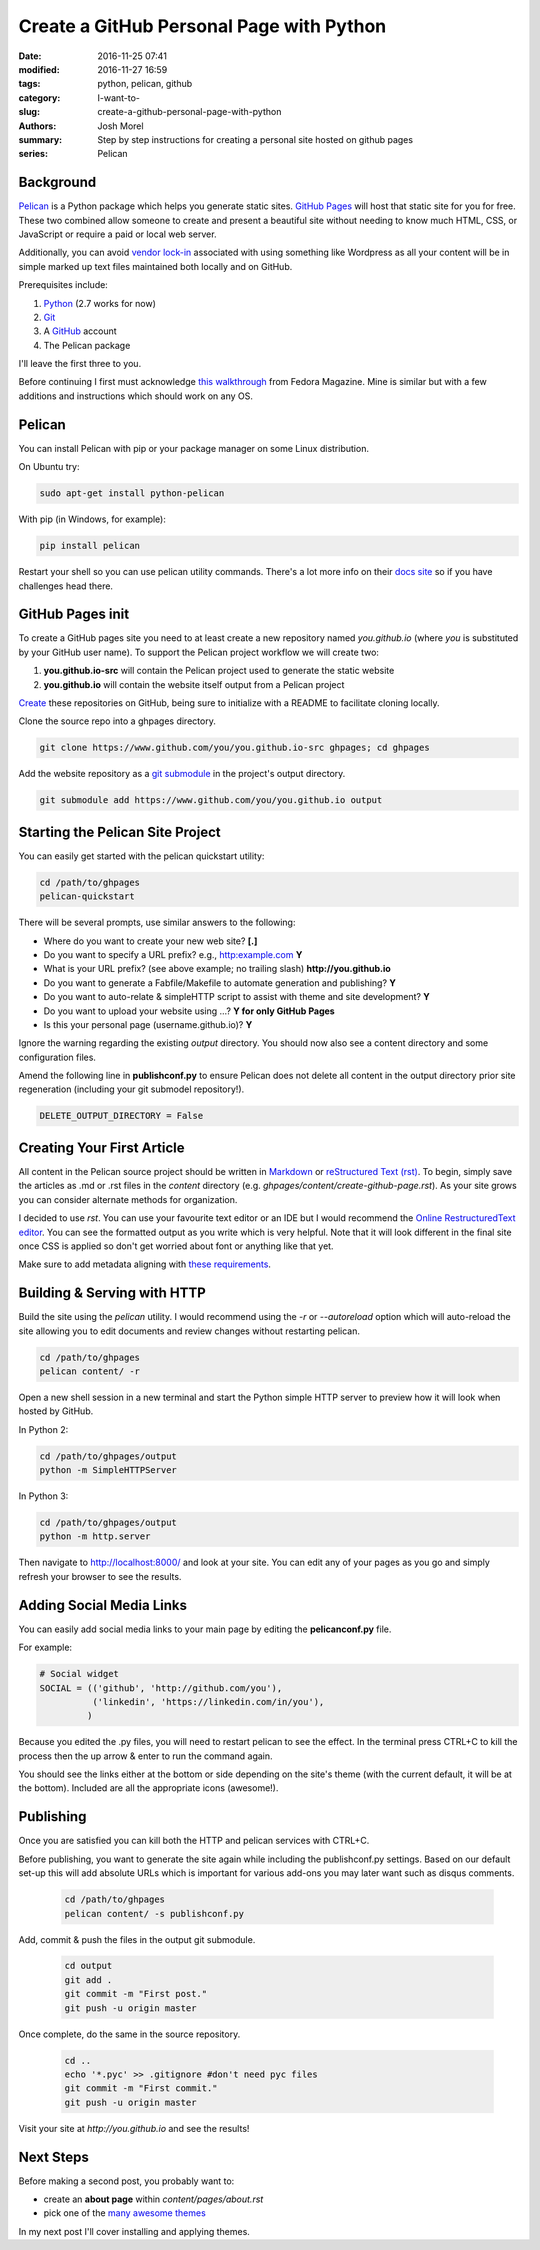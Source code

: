 Create a GitHub Personal Page with Python
#########################################

:date: 2016-11-25 07:41
:modified: 2016-11-27 16:59
:tags: python, pelican, github
:category: I-want-to-
:slug: create-a-github-personal-page-with-python
:authors: Josh Morel
:summary: Step by step instructions for creating a personal site hosted on github pages
:series: Pelican


Background
----------

`Pelican <http://docs.getpelican.com>`_ is a Python package which helps you generate static sites. `GitHub Pages <https://pages.github.com/>`_ will host that static site for you for free. These two combined allow someone to create and present a beautiful site without needing to know much HTML, CSS, or JavaScript or require a paid or local web server. 

Additionally, you can avoid `vendor lock-in <https://en.wikipedia.org/wiki/Vendor_lock-in>`_ associated with using something like Wordpress as all your content will be in simple marked up text files maintained both locally and on GitHub.  

Prerequisites include:

1. `Python <https://www.python.org>`_ (2.7 works for now)
2. `Git <https://git-scm.com/>`_
3. A `GitHub <https://github.com/>`_ account 
4. The Pelican package

I'll leave the first three to you. 

Before continuing I first must acknowledge `this walkthrough <https://fedoramagazine.org/make-github-pages-blog-with-pelican/>`_ from Fedora Magazine. Mine is similar but with a few additions and instructions which should work on any OS.

Pelican
-------

You can install Pelican with pip or your package manager on some Linux distribution. 

On Ubuntu try:

.. code-block:: console
   
   sudo apt-get install python-pelican

With pip (in Windows, for example):

.. code-block:: console
   
   pip install pelican

Restart your shell so you can use pelican utility commands. There's a lot more info on their `docs site <http://docs.getpelican.com>`_ so if you have challenges head there.

GitHub Pages init
---------------------------

To create a GitHub pages site you need to at least create a new repository named *you.github.io* (where *you* is substituted by your GitHub user name). To support the Pelican project workflow we will create two: 

1. **you.github.io-src** will contain the Pelican project used to generate the static website
2. **you.github.io** will contain the website itself output from a Pelican project

`Create <https://github.com/new>`_ these repositories on GitHub, being sure to initialize with a README to facilitate cloning locally.

Clone the source repo into a ghpages directory.

.. code-block:: console
   
   git clone https://www.github.com/you/you.github.io-src ghpages; cd ghpages
   
Add the website repository as a `git submodule <https://git-scm.com/book/en/v2/Git-Tools-Submodules>`_ in the project's output directory.

.. code-block:: console
   
   git submodule add https://www.github.com/you/you.github.io output

Starting the Pelican Site Project
---------------------------------

You can easily get started with the pelican quickstart utility:

.. code-block:: console
   
   cd /path/to/ghpages
   pelican-quickstart

There will be several prompts, use similar answers to the following:

* Where do you want to create your new web site? **[.]**
* Do you want to specify a URL prefix? e.g., http:example.com **Y**
* What is your URL prefix? (see above example; no trailing slash) **http://you.github.io**
* Do you want to generate a Fabfile/Makefile to automate generation and publishing? **Y**
* Do you want to auto-relate & simpleHTTP script to assist with theme and site development? **Y**
* Do you want to upload your website using ...? **Y for only GitHub Pages**
* Is this your personal page (username.github.io)? **Y**

Ignore the warning regarding the existing *output* directory. You should now also see a content directory and some configuration files. 

Amend the following line in **publishconf.py** to ensure Pelican does not delete all content in the output directory prior site regeneration (including your git submodel repository!).

.. code-block:: python
   
   DELETE_OUTPUT_DIRECTORY = False


Creating Your First Article
---------------------------

All content in the Pelican source project should be written in `Markdown <https://en.wikipedia.org/wiki/Markdown>`_ or `reStructured Text (rst) <http://www.sphinx-doc.org/en/stable/rest.html>`_. To begin, simply save the articles as .md or .rst files in the *content* directory (e.g. *ghpages/content/create-github-page.rst*). As your site grows you can consider alternate methods for organization.

I decided to use *rst*. You can use your favourite text editor or an IDE but I would recommend the `Online RestructuredText editor <http://rst.ninjs.org/>`_. You can see the formatted output as you write which is very helpful. Note that it will look different in the final site once CSS is applied so don't get worried about font or anything like that yet.

Make sure to add metadata aligning with `these requirements <http://docs.getpelican.com/en/stable/content.html#file-metadata>`_.


Building & Serving with HTTP
----------------------------

Build the site using the *pelican* utility. I would recommend using the *-r* or *--autoreload* option which will auto-reload the site allowing you to edit documents and review changes without restarting pelican.

.. code-block:: console

   cd /path/to/ghpages
   pelican content/ -r

Open a new shell session in a new terminal and start the Python simple HTTP server to preview how it will look when hosted by GitHub.

In Python 2:

.. code-block:: console

   cd /path/to/ghpages/output
   python -m SimpleHTTPServer


In Python 3:

.. code-block:: console

   cd /path/to/ghpages/output
   python -m http.server


Then navigate to http://localhost:8000/ and look at your site. You can edit any of your pages as you go and simply refresh your browser to see the results.

Adding Social Media Links
-------------------------

You can easily add social media links to your main page by editing the **pelicanconf.py** file. 

For example:

.. code-block:: python
   
   # Social widget
   SOCIAL = (('github', 'http://github.com/you'),
             ('linkedin', 'https://linkedin.com/in/you'),
            )

Because you edited the .py files, you will need to restart pelican to see the effect. In the terminal press CTRL+C to kill the process then the up arrow & enter to run the command again.

You should see the links either at the bottom or side depending on the site's theme (with the current default, it will be at the bottom). Included are all the appropriate icons (awesome!).

Publishing
----------

Once you are satisfied you can kill both the HTTP and pelican services with CTRL+C.

Before publishing, you want to generate the site again while including the publishconf.py settings. Based on our default set-up this will add absolute URLs which is important for various add-ons you may later want such as disqus comments.

 .. code-block:: console

   cd /path/to/ghpages
   pelican content/ -s publishconf.py

Add, commit & push the files in the output git submodule. 

 .. code-block:: console

   cd output
   git add .
   git commit -m "First post."
   git push -u origin master

Once complete, do the same in the source repository.

 .. code-block:: console

   cd ..
   echo '*.pyc' >> .gitignore #don't need pyc files
   git commit -m "First commit."
   git push -u origin master

Visit your site at *http://you.github.io* and see the results!

Next Steps
----------

Before making a second post, you probably want to:

* create an **about page** within *content/pages/about.rst*
* pick one of the `many awesome themes <http://www.pelicanthemes.com/>`_

In my next post I'll cover installing and applying themes.
